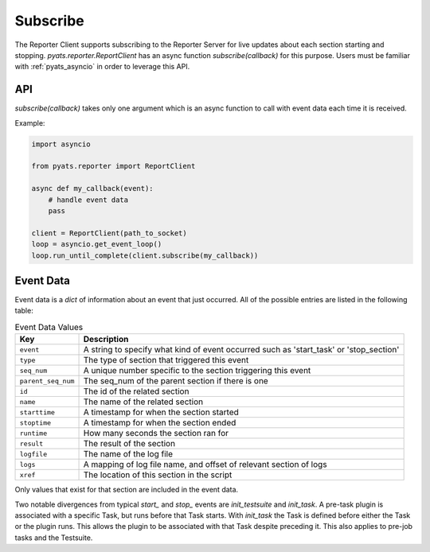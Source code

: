 .. _subscribe:

Subscribe
=========

The Reporter Client supports subscribing to the Reporter Server for live
updates about each section starting and stopping. `pyats.reporter.ReportClient`
has an async function `subscribe(callback)` for this purpose. Users must be
familiar with :ref:`pyats_asyncio` in order to leverage this API.

API
---

`subscribe(callback)` takes only one argument which is an async function to call
with event data each time it is received.

Example:

.. code-block:: python

    import asyncio

    from pyats.reporter import ReportClient

    async def my_callback(event):
        # handle event data
        pass

    client = ReportClient(path_to_socket)
    loop = asyncio.get_event_loop()
    loop.run_until_complete(client.subscribe(my_callback))

Event Data
----------

Event data is a `dict` of information about an event that just occurred. All of
the possible entries are listed in the following table:

.. csv-table:: Event Data Values
    :header: "Key", "Description"

    ``event``, "A string to specify what kind of event occurred such as 'start_task' or 'stop_section'"
    ``type``, "The type of section that triggered this event"
    ``seq_num``, "A unique number specific to the section triggering this event"
    ``parent_seq_num``, "The seq_num of the parent section if there is one"
    ``id``, "The id of the related section"
    ``name``, "The name of the related section"
    ``starttime``, "A timestamp for when the section started"
    ``stoptime``, "A timestamp for when the section ended"
    ``runtime``, "How many seconds the section ran for"
    ``result``, "The result of the section"
    ``logfile``, "The name of the log file"
    ``logs``, "A mapping of log file name, and offset of relevant section of logs"
    ``xref``, "The location of this section in the script"

Only values that exist for that section are included in the event data.

Two notable divergences from typical `start_` and `stop_` events are
`init_testsuite` and `init_task`. A pre-task plugin is associated with a
specific Task, but runs before that Task starts. With `init_task` the Task is
defined before either the Task or the plugin runs. This allows the plugin to be
associated with that Task despite preceding it. This also applies to pre-job
tasks and the Testsuite.

.. sectionauthor:: Ben Astell <bastell@cisco.com>